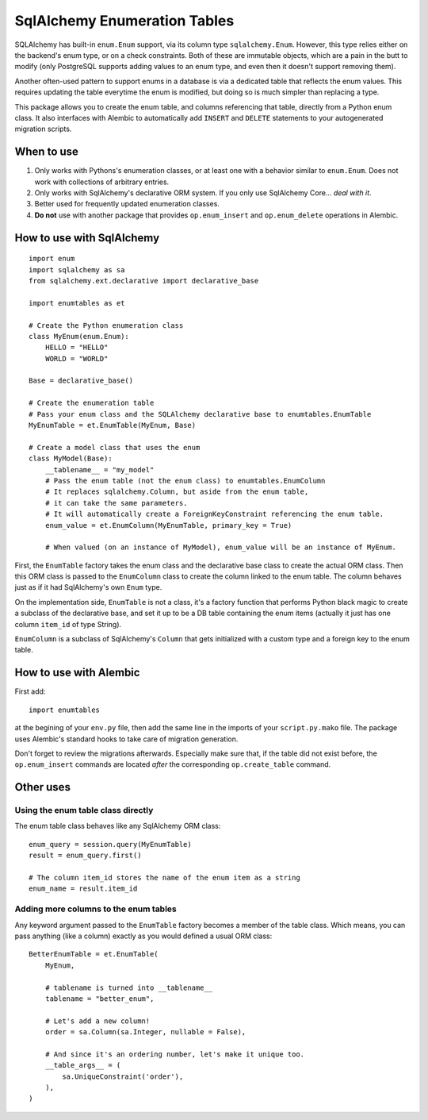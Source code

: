 SqlAlchemy Enumeration Tables
=============================

SQLAlchemy has built-in ``enum.Enum`` support,
via its column type ``sqlalchemy.Enum``.
However, this type relies either on the backend's enum type,
or on a check constraints. Both of these are immutable objects,
which are a pain in the butt to modify
(only PostgreSQL supports adding values to an enum type,
and even then it doesn't support removing them).

Another often-used pattern to support enums in a database
is via a dedicated table that reflects the enum values.
This requires updating the table everytime the enum is modified,
but doing so is much simpler than replacing a type.

This package allows you to create the enum table,
and columns referencing that table, directly from
a Python enum class. It also interfaces with Alembic
to automatically add ``INSERT`` and ``DELETE`` statements
to your autogenerated migration scripts.

When to use
-----------

1. Only works with Pythons's enumeration classes,
   or at least one with a behavior similar to ``enum.Enum``.
   Does not work with collections of arbitrary entries.
2. Only works with SqlAlchemy's declarative ORM system.
   If you only use SqlAlchemy Core... *deal with it*.
3. Better used for frequently updated enumeration classes.
4. **Do not** use with another package that provides
   ``op.enum_insert`` and ``op.enum_delete`` operations in Alembic.

How to use with SqlAlchemy
--------------------------

::

    import enum
    import sqlalchemy as sa
    from sqlalchemy.ext.declarative import declarative_base
    
    import enumtables as et

    # Create the Python enumeration class
    class MyEnum(enum.Enum):
        HELLO = "HELLO"
        WORLD = "WORLD"
    
    Base = declarative_base()

    # Create the enumeration table
    # Pass your enum class and the SQLAlchemy declarative base to enumtables.EnumTable
    MyEnumTable = et.EnumTable(MyEnum, Base)

    # Create a model class that uses the enum
    class MyModel(Base):
        __tablename__ = "my_model"
        # Pass the enum table (not the enum class) to enumtables.EnumColumn
        # It replaces sqlalchemy.Column, but aside from the enum table,
        # it can take the same parameters.
        # It will automatically create a ForeignKeyConstraint referencing the enum table.
        enum_value = et.EnumColumn(MyEnumTable, primary_key = True)

        # When valued (on an instance of MyModel), enum_value will be an instance of MyEnum.

First, the ``EnumTable`` factory takes the enum class and the declarative base class
to create the actual ORM class. Then this ORM class is passed to the ``EnumColumn`` class
to create the column linked to the enum table.
The column behaves just as if it had SqlAlchemy's own ``Enum`` type.

On the implementation side, ``EnumTable`` is not a class,
it's a factory function that performs Python black magic
to create a subclass of the declarative base, and set it up to be a DB table
containing the enum items (actually it just has one column ``item_id`` of type String).

``EnumColumn`` is a subclass of SqlAlchemy's ``Column`` that gets initialized
with a custom type and a foreign key to the enum table.

How to use with Alembic
-----------------------

First add::

    import enumtables

at the begining of your ``env.py`` file,
then add the same line in the imports of your ``script.py.mako`` file.
The package uses Alembic's standard hooks to take care of migration generation.

Don't forget to review the migrations afterwards.
Especially make sure that, if the table did not exist before,
the ``op.enum_insert`` commands are located *after* the corresponding ``op.create_table`` command.

Other uses
-----------

Using the enum table class directly
^^^^^^^^^^^^^^^^^^^^^^^^^^^^^^^^^^^

The enum table class behaves like any SqlAlchemy ORM class::

    enum_query = session.query(MyEnumTable)
    result = enum_query.first()

    # The column item_id stores the name of the enum item as a string
    enum_name = result.item_id

Adding more columns to the enum tables
^^^^^^^^^^^^^^^^^^^^^^^^^^^^^^^^^^^^^^

Any keyword argument passed to the ``EnumTable`` factory becomes a member of the table class.
Which means, you can pass anything (like a column) exactly as you would defined a usual ORM class::

    BetterEnumTable = et.EnumTable(
        MyEnum,

        # tablename is turned into __tablename__
        tablename = "better_enum",

        # Let's add a new column!
        order = sa.Column(sa.Integer, nullable = False),

        # And since it's an ordering number, let's make it unique too.
        __table_args__ = (
            sa.UniqueConstraint('order'),
        ),
    )